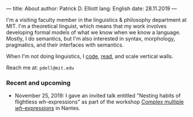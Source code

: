 ---
title: About
author: Patrick D. Elliott
lang: English
date: 28.11.2019
---

I'm a visiting faculty member in the linguistics & philosophy department at MIT.
I'm a theoretical linguist, which means that my work involves developing formal models of what we know when we know a language. Mostly, I do semantics, but I'm also interested in syntax, morphology, pragmatics, and their interfaces with semantics.

When I'm not doing linguistics, I [[https://github.com/patrl][code]], [[https://www.goodreads.com/user/show/59694544-patrick-elliott][read]], and scale vertical walls.

Reach me at: ~pdell@mit.edu~

*** Recent and upcoming

- November 25, 2019: I gave an invited talk entitled "Nesting habits of
  flightless /wh/-expressions" as part of the workshop [[https://anamariafalaus.org/workshop/][Complex multiple /wh/-expressions]]  in Nantes.
